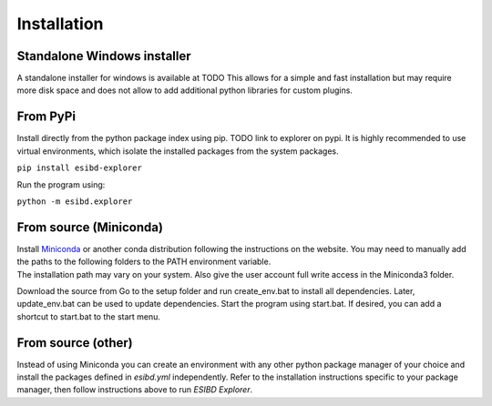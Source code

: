 Installation
============

Standalone Windows installer
----------------------------

A standalone installer for windows is available at TODO This allows for
a simple and fast installation but may require more disk space and does
not allow to add additional python libraries for custom plugins.

From PyPi
-----------------------
Install directly from the python package index using pip. TODO link to explorer on pypi.
It is highly recommended to use virtual environments, which isolate the installed packages from the system packages.

``pip install esibd-explorer``

Run the program using:

``python -m esibd.explorer``

From source (Miniconda)
-----------------------

| Install `Miniconda <https://docs.conda.io/en/latest/miniconda.html>`__
  or another conda distribution following the instructions on the
  website. You may need to manually add the paths to the following
  folders to the PATH environment variable.
| The installation path may vary on your system. Also give the user
  account full write access in the Miniconda3 folder.

Download the source from Go to the setup folder and run create_env.bat
to install all dependencies. Later, update_env.bat can be used to update
dependencies. Start the program using start.bat. If desired, you can add
a shortcut to start.bat to the start menu.

From source (other)
-------------------

Instead of using Miniconda you can create an environment with any other
python package manager of your choice and install the packages defined in *esibd.yml*
independently. Refer to the installation instructions specific to your
package manager, then follow instructions above to run *ESIBD Explorer*.

